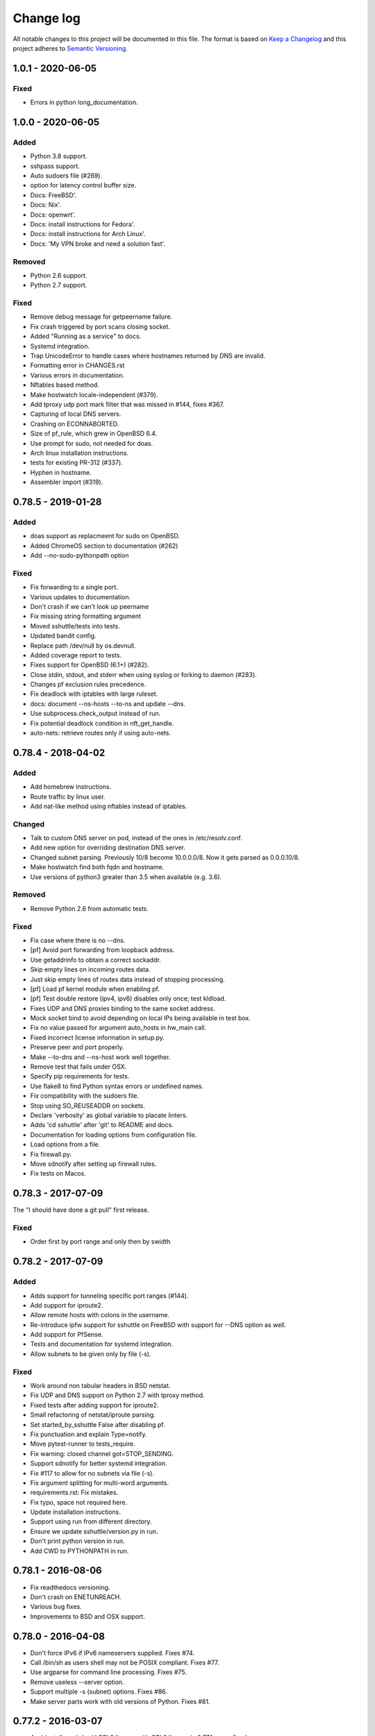 ==========
Change log
==========
All notable changes to this project will be documented in this file. The format
is based on `Keep a Changelog`_ and this project
adheres to `Semantic Versioning`_.

.. _`Keep a Changelog`: http://keepachangelog.com/
.. _`Semantic Versioning`: http://semver.org/


1.0.1 - 2020-06-05
------------------

Fixed
~~~~~
* Errors in python long_documentation.


1.0.0 - 2020-06-05
------------------

Added
~~~~~
* Python 3.8 support.
* sshpass support.
* Auto sudoers file (#269).
* option for latency control buffer size.
* Docs: FreeBSD'.
* Docs: Nix'.
* Docs: openwrt'.
* Docs: install instructions for Fedora'.
* Docs: install instructions for Arch Linux'.
* Docs: 'My VPN broke and need a solution fast'.

Removed
~~~~~~~
* Python 2.6 support.
* Python 2.7 support.

Fixed
~~~~~
* Remove debug message for getpeername failure.
* Fix crash triggered by port scans closing socket.
* Added "Running as a service" to docs.
* Systemd integration.
* Trap UnicodeError to handle cases where hostnames returned by DNS are invalid.
* Formatting error in CHANGES.rst
* Various errors in documentation.
* Nftables based method.
* Make hostwatch locale-independent (#379).
* Add tproxy udp port mark filter that was missed in #144, fixes #367.
* Capturing of local DNS servers.
* Crashing on ECONNABORTED.
* Size of pf_rule, which grew in OpenBSD 6.4.
* Use prompt for sudo, not needed for doas.
* Arch linux installation instructions.
* tests for existing PR-312 (#337).
* Hyphen in hostname.
* Assembler import (#319).


0.78.5 - 2019-01-28
-------------------

Added
~~~~~
* doas support as replacmeent for sudo on OpenBSD.
* Added ChromeOS section to documentation (#262)
* Add --no-sudo-pythonpath option

Fixed
~~~~~
* Fix forwarding to a single port.
* Various updates to documentation.
* Don't crash if we can't look up peername
* Fix missing string formatting argument
* Moved sshuttle/tests into tests.
* Updated bandit config.
* Replace path /dev/null by os.devnull.
* Added coverage report to tests.
* Fixes support for OpenBSD (6.1+) (#282).
* Close stdin, stdout, and stderr when using syslog or forking to daemon (#283).
* Changes pf exclusion rules precedence.
* Fix deadlock with iptables with large ruleset.
* docs: document --ns-hosts --to-ns and update --dns.
* Use subprocess.check_output instead of run.
* Fix potential deadlock condition in nft_get_handle.
* auto-nets: retrieve routes only if using auto-nets.


0.78.4 - 2018-04-02
-------------------

Added
~~~~~
* Add homebrew instructions.
* Route traffic by linux user.
* Add nat-like method using nftables instead of iptables.

Changed
~~~~~~~
* Talk to custom DNS server on pod, instead of the ones in /etc/resolv.conf.
* Add new option for overriding destination DNS server.
* Changed subnet parsing. Previously 10/8 become 10.0.0.0/8.  Now it gets
  parsed as 0.0.0.10/8.
* Make hostwatch find both fqdn and hostname.
* Use versions of python3 greater than 3.5 when available (e.g. 3.6).

Removed
~~~~~~~
* Remove Python 2.6 from automatic tests.

Fixed
~~~~~
* Fix case where there is no --dns.
* [pf] Avoid port forwarding from loopback address.
* Use getaddrinfo to obtain a correct sockaddr.
* Skip empty lines on incoming routes data.
* Just skip empty lines of routes data instead of stopping processing.
* [pf] Load pf kernel module when enabling pf.
* [pf] Test double restore (ipv4, ipv6) disables only once; test kldload.
* Fixes UDP and DNS proxies binding to the same socket address.
* Mock socket bind to avoid depending on local IPs being available in test box.
* Fix no value passed for argument auto_hosts in hw_main call.
* Fixed incorrect license information in setup.py.
* Preserve peer and port properly.
* Make --to-dns and --ns-host work well together.
* Remove test that fails under OSX.
* Specify pip requirements for tests.
* Use flake8 to find Python syntax errors or undefined names.
* Fix compatibility with the sudoers file.
* Stop using SO_REUSEADDR on sockets.
* Declare 'verbosity' as global variable to placate linters.
* Adds 'cd sshuttle' after 'git' to README and docs.
* Documentation for loading options from configuration file.
* Load options from a file.
* Fix firewall.py.
* Move sdnotify after setting up firewall rules.
* Fix tests on Macos.


0.78.3 - 2017-07-09
-------------------
The "I should have done a git pull" first release.

Fixed
~~~~~
* Order first by port range and only then by swidth


0.78.2 - 2017-07-09
-------------------

Added
~~~~~
* Adds support for tunneling specific port ranges (#144).
* Add support for iproute2.
* Allow remote hosts with colons in the username.
* Re-introduce ipfw support for sshuttle on FreeBSD with support for --DNS option as well.
* Add support for PfSense.
* Tests and documentation for systemd integration.
* Allow subnets to be given only by file (-s).

Fixed
~~~~~
* Work around non tabular headers in BSD netstat.
* Fix UDP and DNS support on Python 2.7 with tproxy method.
* Fixed tests after adding support for iproute2.
* Small refactoring of netstat/iproute parsing.
* Set started_by_sshuttle False after disabling pf.
* Fix punctuation and explain Type=notify.
* Move pytest-runner to tests_require.
* Fix warning: closed channel got=STOP_SENDING.
* Support sdnotify for better systemd integration.
* Fix #117 to allow for no subnets via file (-s).
* Fix argument splitting for multi-word arguments.
* requirements.rst: Fix mistakes.
* Fix typo, space not required here.
* Update installation instructions.
* Support using run from different directory.
* Ensure we update sshuttle/version.py in run.
* Don't print python version in run.
* Add CWD to PYTHONPATH in run.


0.78.1 - 2016-08-06
-------------------
* Fix readthedocs versioning.
* Don't crash on ENETUNREACH.
* Various bug fixes.
* Improvements to BSD and OSX support.


0.78.0 - 2016-04-08
-------------------

* Don't force IPv6 if IPv6 nameservers supplied. Fixes #74.
* Call /bin/sh as users shell may not be POSIX compliant. Fixes #77.
* Use argparse for command line processing. Fixes #75.
* Remove useless --server option.
* Support multiple -s (subnet) options. Fixes #86.
* Make server parts work with old versions of Python. Fixes #81.


0.77.2 - 2016-03-07
-------------------

* Accidentally switched LGPL2 license with GPL2 license in 0.77.1 - now fixed.


0.77.1 - 2016-03-07
-------------------

* Use semantic versioning. http://semver.org/
* Update GPL 2 license text.
* New release to fix PyPI.


0.77 - 2016-03-03
-----------------

* Various bug fixes.
* Fix Documentation.
* Add fix for MacOS X issue.
* Add support for OpenBSD.


0.76 - 2016-01-17
-----------------

* Add option to disable IPv6 support.
* Update documentation.
* Move documentation, including man page, to Sphinx.
* Use setuptools-scm for automatic versioning.


0.75 - 2016-01-12
-----------------

* Revert change that broke sshuttle entry point.


0.74 - 2016-01-10
-----------------

* Add CHANGES.rst file.
* Numerous bug fixes.
* Python 3.5 fixes.
* PF fixes, especially for BSD.
